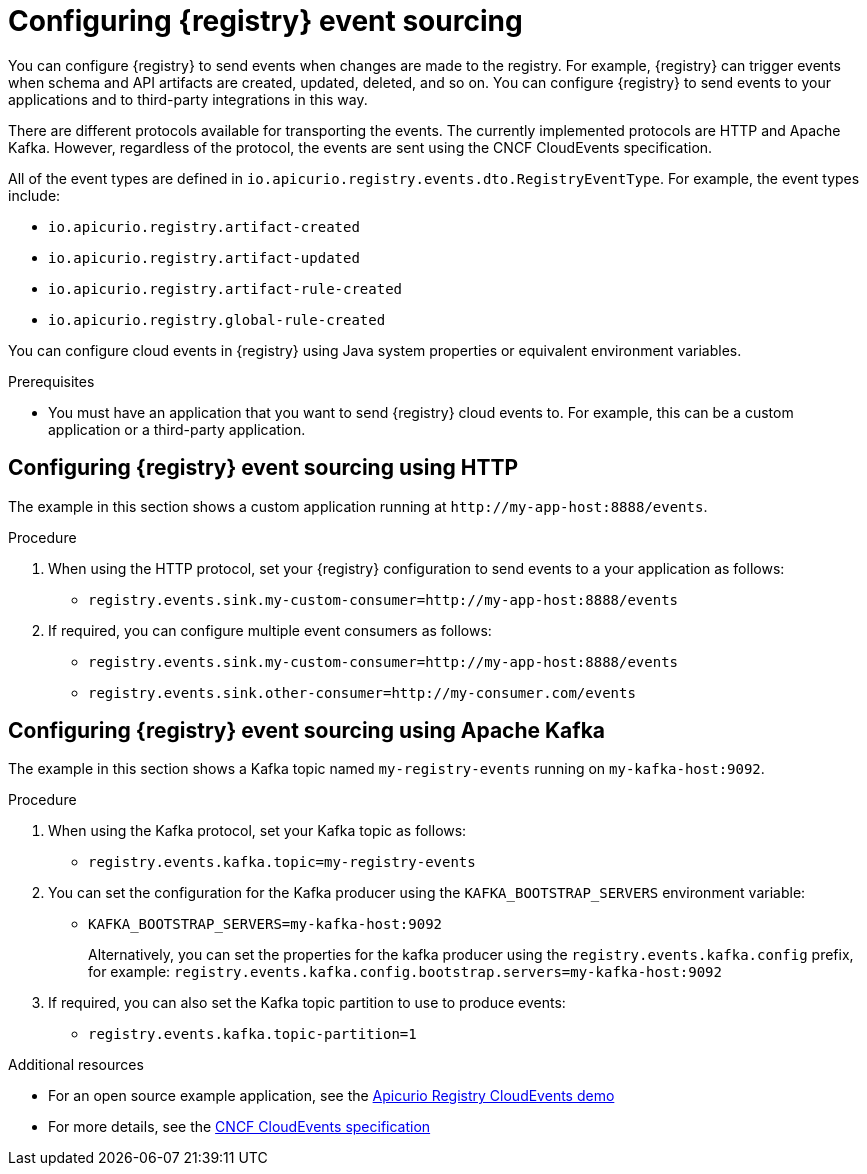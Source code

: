 [id="registry-cloud-events"]
= Configuring {registry} event sourcing

You can configure {registry} to send events when changes are made to the registry. For example, {registry} can trigger events when schema and API artifacts are created, updated, deleted, and so on. You can configure {registry} to send events to your applications and to third-party integrations in this way.

There are different protocols available for transporting the events. The currently implemented protocols are HTTP and Apache Kafka. However, regardless of the protocol, the events are sent using the CNCF CloudEvents specification.

All of the event types are defined in `io.apicurio.registry.events.dto.RegistryEventType`. For example, the event types include:

* `io.apicurio.registry.artifact-created`
* `io.apicurio.registry.artifact-updated`
* `io.apicurio.registry.artifact-rule-created`
* `io.apicurio.registry.global-rule-created`

You can configure cloud events in {registry} using Java system properties or equivalent environment variables.

.Prerequisites

* You must have an application that you want to send {registry} cloud events to. For example, this can be a custom application or a third-party application.

[discrete]
== Configuring {registry} event sourcing using HTTP

The example in this section shows a custom application running at `\http://my-app-host:8888/events`. 

.Procedure

. When using the HTTP protocol, set your {registry} configuration to send events to a your application as follows:

** `registry.events.sink.my-custom-consumer=http://my-app-host:8888/events`

. If required, you can configure multiple event consumers as follows:
** `registry.events.sink.my-custom-consumer=http://my-app-host:8888/events`
** `registry.events.sink.other-consumer=http://my-consumer.com/events`


[discrete]
== Configuring {registry} event sourcing using Apache Kafka

The example in this section shows a Kafka topic named `my-registry-events` running on `my-kafka-host:9092`. 

.Procedure

. When using the Kafka protocol, set your Kafka topic as follows:
** `registry.events.kafka.topic=my-registry-events`

. You can set the configuration for the Kafka producer using the `KAFKA_BOOTSTRAP_SERVERS` environment variable:
** `KAFKA_BOOTSTRAP_SERVERS=my-kafka-host:9092`
+
Alternatively, you can set the properties for the kafka producer using the `registry.events.kafka.config` prefix, for example:
`registry.events.kafka.config.bootstrap.servers=my-kafka-host:9092`

. If required, you can also set the Kafka topic partition to use to produce events:
** `registry.events.kafka.topic-partition=1`

[role="_additional-resources"]
.Additional resources
* For an open source example application, see the https://github.com/Apicurio/apicurio-registry-examples/tree/2.0.x/cloudevents[Apicurio Registry CloudEvents demo]
* For more details, see the link:https://cloudevents.io/[CNCF CloudEvents specification]
